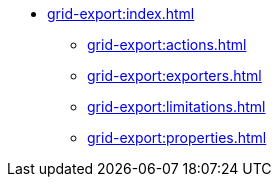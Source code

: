 * xref:grid-export:index.adoc[]
** xref:grid-export:actions.adoc[]
** xref:grid-export:exporters.adoc[]
** xref:grid-export:limitations.adoc[]
** xref:grid-export:properties.adoc[]